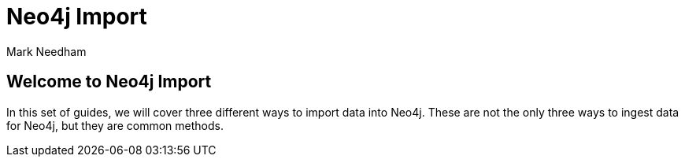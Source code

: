 = Neo4j Import
:author: Mark Needham
:description: Learn how to use 3 methods for importing data into Neo4j
:img: https://s3.amazonaws.com/guides.neo4j.com/import/img
:gist: https://raw.githubusercontent.com/neo4j-examples/graphgists/master/browser-guides/import
:tags: import, data, load, load-csv, apoc, procedures
:neo4j-version: 3.5

== Welcome to Neo4j Import

In this set of guides, we will cover three different ways to import data into Neo4j. These are not the only three ways to ingest data for Neo4j, but they are common methods.

ifdef::env-guide[]
. pass:a[<a play-topic='{guides}/01_load_csv.html'>Cypher and LOAD CSV</a>]
. pass:a[<a play-topic='{guides}/02_apoc.html'>Cypher and APOC</a>]
. pass:a[<a play-topic='{guides}/03_procedures.html'>Procedures</a>]

ifdef::env-graphgist[]
. link:{gist}/01_load_csv.adoc[Cypher and LOAD CSV^]
. link:{gist}/02_apoc.adoc[Cypher and APOC^]
. link:{gist}/03_procedures.adoc[Procedures^]
endif::[]

== Further Resources

* https://neo4j.com/graphgists[Graph Gist Examples]
* https://neo4j.com/docs/stable/cypher-refcard/[Cypher Reference Card]
* https://neo4j.com/labs/apoc/current/[APOC documentation]
* https://neo4j.com/docs/cypher-manual/current/[Cypher documentation]
* https://graphdatabases.com[e-book: Graph Databases (free)]